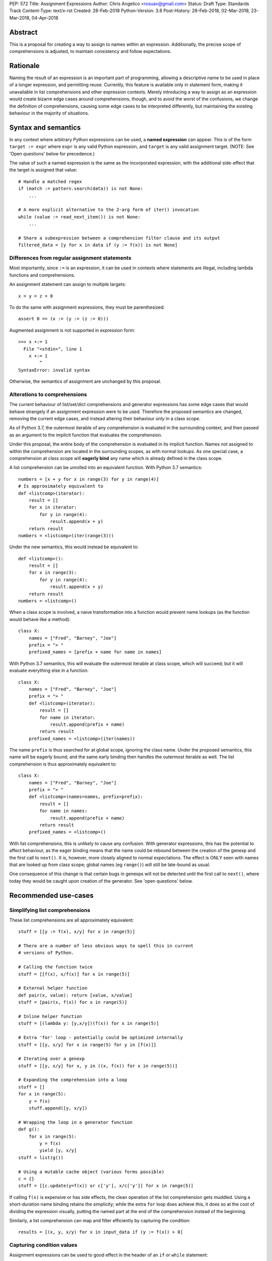 PEP: 572
Title: Assignment Expressions
Author: Chris Angelico <rosuav@gmail.com>
Status: Draft
Type: Standards Track
Content-Type: text/x-rst
Created: 28-Feb-2018
Python-Version: 3.8
Post-History: 28-Feb-2018, 02-Mar-2018, 23-Mar-2018, 04-Apr-2018


Abstract
========

This is a proposal for creating a way to assign to names within an expression.
Additionally, the precise scope of comprehensions is adjusted, to maintain
consistency and follow expectations.


Rationale
=========

Naming the result of an expression is an important part of programming,
allowing a descriptive name to be used in place of a longer expression,
and permitting reuse.  Currently, this feature is available only in
statement form, making it unavailable in list comprehensions and other
expression contexts.  Merely introducing a way to assign as an expression
would create bizarre edge cases around comprehensions, though, and to avoid
the worst of the confusions, we change the definition of comprehensions,
causing some edge cases to be interpreted differently, but maintaining the
existing behaviour in the majority of situations.


Syntax and semantics
====================

In any context where arbitrary Python expressions can be used, a **named
expression** can appear. This is of the form ``target := expr`` where
``expr`` is any valid Python expression, and ``target`` is any valid
assignment target. (NOTE: See 'Open questions' below for precedence.)

The value of such a named expression is the same as the incorporated
expression, with the additional side-effect that the target is assigned
that value::

    # Handle a matched regex
    if (match := pattern.search(data)) is not None:
        ...

    # A more explicit alternative to the 2-arg form of iter() invocation
    while (value := read_next_item()) is not None:
        ...

    # Share a subexpression between a comprehension filter clause and its output
    filtered_data = [y for x in data if (y := f(x)) is not None]


Differences from regular assignment statements
----------------------------------------------

Most importantly, since ``:=`` is an expression, it can be used in contexts
where statements are illegal, including lambda functions and comprehensions.

An assignment statement can assign to multiple targets::

    x = y = z = 0

To do the same with assignment expressions, they must be parenthesized::

    assert 0 == (x := (y := (z := 0)))

Augmented assignment is not supported in expression form::

    >>> x +:= 1
      File "<stdin>", line 1
        x +:= 1
            ^
    SyntaxError: invalid syntax

Otherwise, the semantics of assignment are unchanged by this proposal.


Alterations to comprehensions
-----------------------------

The current behaviour of list/set/dict comprehensions and generator
expressions has some edge cases that would behave strangely if an assignment
expression were to be used. Therefore the proposed semantics are changed,
removing the current edge cases, and instead altering their behaviour *only*
in a class scope.

As of Python 3.7, the outermost iterable of any comprehension is evaluated
in the surrounding context, and then passed as an argument to the implicit
function that evaluates the comprehension.

Under this proposal, the entire body of the comprehension is evaluated in
its implicit function. Names not assigned to within the comprehension are
located in the surrounding scopes, as with normal lookups. As one special
case, a comprehension at class scope will **eagerly bind** any name which
is already defined in the class scope.

A list comprehension can be unrolled into an equivalent function. With
Python 3.7 semantics::

    numbers = [x + y for x in range(3) for y in range(4)]
    # Is approximately equivalent to
    def <listcomp>(iterator):
        result = []
        for x in iterator:
            for y in range(4):
                result.append(x + y)
        return result
    numbers = <listcomp>(iter(range(3)))

Under the new semantics, this would instead be equivalent to::

    def <listcomp>():
        result = []
        for x in range(3):
            for y in range(4):
                result.append(x + y)
        return result
    numbers = <listcomp>()

When a class scope is involved, a naive transformation into a function would
prevent name lookups (as the function would behave like a method)::

    class X:
        names = ["Fred", "Barney", "Joe"]
        prefix = "> "
        prefixed_names = [prefix + name for name in names]

With Python 3.7 semantics, this will evaluate the outermost iterable at class
scope, which will succeed; but it will evaluate everything else in a function::

    class X:
        names = ["Fred", "Barney", "Joe"]
        prefix = "> "
        def <listcomp>(iterator):
            result = []
            for name in iterator:
                result.append(prefix + name)
            return result
        prefixed_names = <listcomp>(iter(names))

The name ``prefix`` is thus searched for at global scope, ignoring the class
name. Under the proposed semantics, this name will be eagerly bound; and the
same early binding then handles the outermost iterable as well. The list
comprehension is thus approximately equivalent to::

    class X:
        names = ["Fred", "Barney", "Joe"]
        prefix = "> "
        def <listcomp>(names=names, prefix=prefix):
            result = []
            for name in names:
                result.append(prefix + name)
            return result
        prefixed_names = <listcomp>()

With list comprehensions, this is unlikely to cause any confusion. With
generator expressions, this has the potential to affect behaviour, as the
eager binding means that the name could be rebound between the creation of
the genexp and the first call to ``next()``. It is, however, more closely
aligned to normal expectations.  The effect is ONLY seen with names that
are looked up from class scope; global names (eg ``range()``) will still
be late-bound as usual.

One consequence of this change is that certain bugs in genexps will not
be detected until the first call to ``next()``, where today they would be
caught upon creation of the generator. See 'open questions' below.


Recommended use-cases
=====================

Simplifying list comprehensions
-------------------------------

These list comprehensions are all approximately equivalent::

    stuff = [[y := f(x), x/y] for x in range(5)]

    # There are a number of less obvious ways to spell this in current
    # versions of Python.

    # Calling the function twice
    stuff = [[f(x), x/f(x)] for x in range(5)]

    # External helper function
    def pair(x, value): return [value, x/value]
    stuff = [pair(x, f(x)) for x in range(5)]

    # Inline helper function
    stuff = [(lambda y: [y,x/y])(f(x)) for x in range(5)]

    # Extra 'for' loop - potentially could be optimized internally
    stuff = [[y, x/y] for x in range(5) for y in [f(x)]]

    # Iterating over a genexp
    stuff = [[y, x/y] for x, y in ((x, f(x)) for x in range(5))]

    # Expanding the comprehension into a loop
    stuff = []
    for x in range(5):
        y = f(x)
        stuff.append([y, x/y])

    # Wrapping the loop in a generator function
    def g():
        for x in range(5):
            y = f(x)
            yield [y, x/y]
    stuff = list(g())

    # Using a mutable cache object (various forms possible)
    c = {}
    stuff = [[c.update(y=f(x)) or c['y'], x/c['y']] for x in range(5)]

If calling ``f(x)`` is expensive or has side effects, the clean operation of
the list comprehension gets muddled. Using a short-duration name binding
retains the simplicity; while the extra ``for`` loop does achieve this, it
does so at the cost of dividing the expression visually, putting the named
part at the end of the comprehension instead of the beginning.

Similarly, a list comprehension can map and filter efficiently by capturing
the condition::

    results = [(x, y, x/y) for x in input_data if (y := f(x)) > 0]


Capturing condition values
--------------------------

Assignment expressions can be used to good effect in the header of
an ``if`` or ``while`` statement::

    # Proposed syntax
    while (command := input("> ")) != "quit":
        print("You entered:", command)

    # Capturing regular expression match objects
    # See, for instance, Lib/pydoc.py, which uses a multiline spelling
    # of this effect
    if match := re.search(pat, text):
        print("Found:", match.group(0))

    # Reading socket data until an empty string is returned
    while data := sock.read():
        print("Received data:", data)

    # Equivalent in current Python, not caring about function return value
    while input("> ") != "quit":
        print("You entered a command.")

    # To capture the return value in current Python demands a four-line
    # loop header.
    while True:
        command = input("> ");
        if command == "quit":
            break
        print("You entered:", command)

Particularly with the ``while`` loop, this can remove the need to have an
infinite loop, an assignment, and a condition. It also creates a smooth
parallel between a loop which simply uses a function call as its condition,
and one which uses that as its condition but also uses the actual value.


Rejected alternative proposals
==============================

Proposals broadly similar to this one have come up frequently on python-ideas.
Below are a number of alternative syntaxes, some of them specific to
comprehensions, which have been rejected in favour of the one given above.


Alternative spellings
---------------------

Broadly the same semantics as the current proposal, but spelled differently.

1. ``EXPR as NAME``, with or without parentheses::

       stuff = [[f(x) as y, x/y] for x in range(5)]

   Omitting the parentheses in this form of the proposal introduces many
   syntactic ambiguities.  Requiring them in all contexts leaves open the
   option to make them optional in specific situations where the syntax is
   unambiguous (cf generator expressions as sole parameters in function
   calls), but there is no plausible way to make them optional everywhere.

   With the parentheses, this becomes a viable option, with its own tradeoffs
   in syntactic ambiguity.  Since ``EXPR as NAME`` already has meaning in
   ``except`` and ``with`` statements (with different semantics), this would
   create unnecessary confusion or require special-casing (most notably of
   ``with`` and ``except`` statements, where a nearly-identical syntax has
   different semantics).

2. ``EXPR -> NAME``::

       stuff = [[f(x) -> y, x/y] for x in range(5)]

   This syntax is inspired by languages such as R and Haskell, and some
   programmable calculators. (Note that a left-facing arrow ``y <- f(x)`` is
   not possible in Python, as it would be interpreted as less-than and unary
   minus.) This syntax has a slight advantage over 'as' in that it does not
   conflict with ``with`` and ``except`` statements, but otherwise is
   equivalent.

3. Adorning statement-local names with a leading dot::

       stuff = [[(f(x) as .y), x/.y] for x in range(5)] # with "as"
       stuff = [[(.y := f(x)), x/.y] for x in range(5)] # with ":="

   This has the advantage that leaked usage can be readily detected, removing
   some forms of syntactic ambiguity.  However, this would be the only place
   in Python where a variable's scope is encoded into its name, making
   refactoring harder.  This syntax is quite viable, and could be promoted to
   become the current recommendation if its advantages are found to outweigh
   its cost.

4. Adding a ``where:`` to any statement to create local name bindings::

       value = x**2 + 2*x where:
           x = spam(1, 4, 7, q)

   Execution order is inverted (the indented body is performed first, followed
   by the "header").  This requires a new keyword, unless an existing keyword
   is repurposed (most likely ``with:``).  See PEP 3150 for prior discussion
   on this subject (with the proposed keyword being ``given:``).

5. ``TARGET from EXPR``::

       stuff = [[y from f(x), x/y] for x in range(5)]

   This syntax has fewer conflicts than ``as`` does (conflicting only with the
   ``raise Exc from Exc`` notation), but is otherwise comparable to it. Instead
   of paralleling ``with expr as target:`` (which can be useful but can also be
   confusing), this has no parallels, but is evocative.


Special-casing conditional statements
-------------------------------------

One of the most popular use-cases is ``if`` and ``while`` statements.  Instead
of a more general solution, this proposal enhances the syntax of these two
statements to add a means of capturing the compared value::

    if re.search(pat, text) as match:
        print("Found:", match.group(0))

This works beautifully if and ONLY if the desired condition is based on the
truthiness of the captured value.  It is thus effective for specific
use-cases (regex matches, socket reads that return `''` when done), and
completely useless in more complicated cases (eg where the condition is
``f(x) < 0`` and you want to capture the value of ``f(x)``).  It also has
no benefit to list comprehensions.

Advantages: No syntactic ambiguities. Disadvantages: Answers only a fraction
of possible use-cases, even in ``if``/``while`` statements.


Special-casing comprehensions
-----------------------------

Another common use-case is comprehensions (list/set/dict, and genexps). As
above, proposals have been made for comprehension-specific solutions.

1. ``where``, ``let``, or ``given``::

       stuff = [(y, x/y) where y = f(x) for x in range(5)]
       stuff = [(y, x/y) let y = f(x) for x in range(5)]
       stuff = [(y, x/y) given y = f(x) for x in range(5)]

   This brings the subexpression to a location in between the 'for' loop and
   the expression. It introduces an additional language keyword, which creates
   conflicts. Of the three, ``where`` reads the most cleanly, but also has the
   greatest potential for conflict (eg SQLAlchemy and numpy have ``where``
   methods, as does ``tkinter.dnd.Icon`` in the standard library).

2. ``with NAME = EXPR``::

       stuff = [(y, x/y) with y = f(x) for x in range(5)]

   As above, but reusing the `with` keyword. Doesn't read too badly, and needs
   no additional language keyword. Is restricted to comprehensions, though,
   and cannot as easily be transformed into "longhand" for-loop syntax. Has
   the C problem that an equals sign in an expression can now create a name
   binding, rather than performing a comparison. Would raise the question of
   why "with NAME = EXPR:" cannot be used as a statement on its own.

3. ``with EXPR as NAME``::

       stuff = [(y, x/y) with f(x) as y for x in range(5)]

   As per option 2, but using ``as`` rather than an equals sign. Aligns
   syntactically with other uses of ``as`` for name binding, but a simple
   transformation to for-loop longhand would create drastically different
   semantics; the meaning of ``with`` inside a comprehension would be
   completely different from the meaning as a stand-alone statement, while
   retaining identical syntax.

Regardless of the spelling chosen, this introduces a stark difference between
comprehensions and the equivalent unrolled long-hand form of the loop.  It is
no longer possible to unwrap the loop into statement form without reworking
any name bindings.  The only keyword that can be repurposed to this task is
``with``, thus giving it sneakily different semantics in a comprehension than
in a statement; alternatively, a new keyword is needed, with all the costs
therein.


Migration path
==============

The semantic changes to list/set/dict comprehensions, and more so to generator
expressions, may potentially require migration of code. In many cases, the
changes simply make legal what used to raise an exception, but there are some
edge cases that were previously legal and now are not, and a few corner cases
with altered semantics.


Yield inside comprehensions
---------------------------

As of Python 3.7, the outermost iterable in a comprehension is permitted to
contain a 'yield' expression. If this is required, the iterable (or at least
the yield) must be explicitly elevated from the comprehension::

    # Python 3.7
    def g():
        return [x for x in [(yield 1)]]
    # With PEP 572
    def g():
        sent_item = (yield 1)
        return [x for x in [sent_item]]

This more clearly shows that it is g(), not the comprehension, which is able
to yield values (and is thus a generator function). The entire comprehension
is consistently in a single scope.


Name lookups in class scope
---------------------------

A comprehension inside a class previously was able to 'see' class members ONLY
from the outermost iterable. Other name lookups would ignore the class and
potentially locate a name at an outer scope::

    pattern = "<%d>"
    class X:
        pattern = "[%d]"
        numbers = [pattern % n for n in range(5)]

In Python 3.7, ``X.numbers`` would show angle brackets; with PEP 572, it would
show square brackets. Maintaining the current behaviour here is best done by
using distinct names for the different forms of ``pattern``, as would be the
case with functions.


Generator expression bugs can be caught later
---------------------------------------------

Certain types of bugs in genexps were previously caught more quickly. Some are
now detected only at first iteration::

    gen = (x for x in rage(10)) # NameError
    gen = (x for x in 10) # TypeError (not iterable)
    gen = (x for x in range(1/0)) # Exception raised during evaluation

This brings such generator expressions in line with a simple translation to
function form::

    def <genexp>():
        for x in rage(10):
            yield x
    gen = <genexp>() # No exception yet
    tng = next(gen) # NameError

To detect these errors more quickly, ... TODO.


Open questions
==============

Can the outermost iterable still be evaluated early?
----------------------------------------------------

As of Python 3.7, the outermost iterable in a genexp is evaluated early, and
the result passed to the implicit function as an argument.  With PEP 572, this
would no longer be the case. Can we still, somehow, evaluate it before moving
on? One possible implementation would be::

    gen = (x for x in rage(10))
    # translates to
    def <genexp>():
        iterable = iter(rage(10))
        yield None
        for x in iterable:
            yield x
    gen = <genexp>()
    next(gen)

This would pump the iterable up to just before the loop starts, evaluating
exactly as much as is evaluated outside the generator function in Py3.7.
This would result in it being possible to call ``gen.send()`` immediately,
unlike with most generators, and may incur unnecessary overhead in the
common case where the iterable is pumped immediately (perhaps as part of a
larger expression).


Importing names into comprehensions
-----------------------------------

A list comprehension can use and update local names, and they will retain
their values from one iteration to another. It would be convenient to use
this feature to create rolling or self-effecting data streams::

    progressive_sums = [total := total + value for value in data]

This will fail with UnboundLocalError due to ``total`` not being initalized.
Simply initializing it outside of the comprehension is insufficient - unless
the comprehension is in class scope::

    class X:
        total = 0
        progressive_sums = [total := total + value for value in data]

At other scopes, it may be beneficial to have a way to fetch a value from the
surrounding scope. Should this be automatic? Should it be controlled with a
keyword? Hypothetically (and using no new keywords), this could be written::

    total = 0
    progressive_sums = [total := total + value
        import nonlocal total
        for value in data]

Translated into longhand, this would become::

    total = 0
    def <listcomp>(total=total):
        result = []
        for value in data:
            result.append(total := total + value)
        return result
    progressive_sums = <listcomp>()

ie utilizing the same early-binding technique that is used at class scope.


Operator precedence
-------------------

There are two logical precedences for the ``:=`` operator. Either it should
bind as loosely as possible, as does statement-assignment; or it should bind
more tightly than comparison operators. Placing its precedence between the
comparison and arithmetic operators (to be precise: just lower than bitwise
OR) allows most uses inside ``while`` and ``if`` conditions to be spelled
without parentheses, as it is most likely that you wish to capture the value
of something, then perform a comparison on it::

    pos = -1
    while pos := buffer.find(search_term, pos + 1) >= 0:
        ...

Once find() returns -1, the loop terminates. If ``:=`` binds as loosely as
``=`` does, this would capture the result of the comparison (generally either
``True`` or ``False``), which is less useful.


Frequently Raised Objections
============================

Why not just turn existing assignment into an expression?
---------------------------------------------------------

C and its derivatives define the ``=`` operator as an expression, rather than
a statement as is Python's way.  This allows assignments in more contexts,
including contexts where comparisons are more common.  The syntactic similarity
between ``if (x == y)`` and ``if (x = y)`` belies their drastically different
semantics.  Thus this proposal uses ``:=`` to clarify the distinction.


This could be used to create ugly code!
---------------------------------------

So can anything else.  This is a tool, and it is up to the programmer to use it
where it makes sense, and not use it where superior constructs can be used.


With assignment expressions, why bother with assignment statements?
-------------------------------------------------------------------

The two forms have different flexibilities.  The ``:=`` operator can be used
inside a larger expression; the ``=`` operator can be chained more
conveniently, and closely parallels the inline operations ``+=`` and friends.
The assignment statement is a clear declaration of intent: this value is to
be assigned to this target, and that's it.


Why not use a sublocal scope and prevent namespace pollution?
-------------------------------------------------------------

Previous revisions of this proposal involved sublocal scope (restricted to a
single statement), preventing name leakage and namespace pollution.  While a
definite advantage in a number of situations, this increases complexity in
many others, and the costs are not justified by the benefits. In the interests
of language simplicity, the name bindings created here are exactly equivalent
to any other name bindings, including that usage at class or module scope will
create externally-visible names.  This is no different from ``for`` loops or
other constructs, and can be solved the same way: ``del`` the name once it is
no longer needed, or prefix it with an underscore.

Names bound within a comprehension are local to that comprehension, even in
the outermost iterable, and can thus be used freely without polluting the
surrounding namespace.


Style guide recommendations
===========================

As this adds another way to spell some of the same effects as can already be
done, it is worth noting a few broad recommendations. These could be included
in PEP 8 and/or other style guides.

1. If either assignment statements or assignment expressions can be
   used, prefer statements; they are a clear declaration of intent.

2. If using assignment expressions would lead to ambiguity about
   execution order, restructure it to use statements instead.

3. Chaining multiple assignment expressions should generally be avoided.
   More than one assignment per expression can detract from readability.


Acknowledgements
================

The author wishes to thank Guido van Rossum and Nick Coghlan for their
considerable contributions to this proposal, and to members of the
core-mentorship mailing list for assistance with implementation.


References
==========

.. [1] Proof of concept / reference implementation
   (https://github.com/Rosuav/cpython/tree/assignment-expressions)


Copyright
=========

This document has been placed in the public domain.



..
   Local Variables:
   mode: indented-text
   indent-tabs-mode: nil
   sentence-end-double-space: t
   fill-column: 70
   coding: utf-8
   End:
